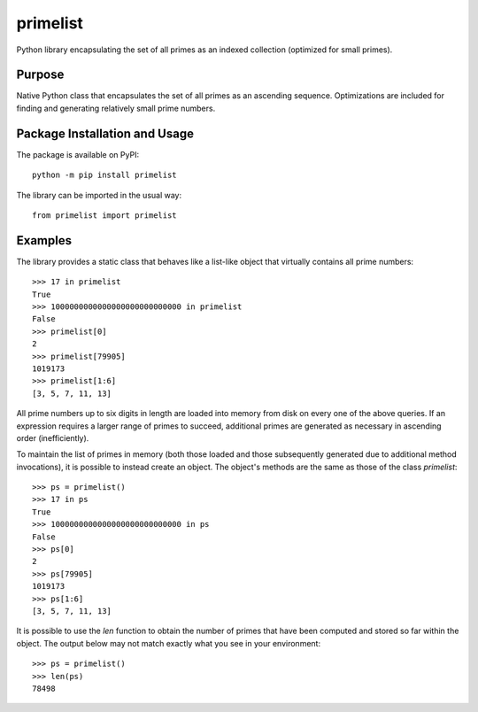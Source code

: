 =========
primelist
=========

Python library encapsulating the set of all primes as an indexed collection (optimized for small primes).

.. image:: https://badge.fury.io/py/primelist.svg
   :target: https://badge.fury.io/py/primelist
   :alt: PyPI version and link.

Purpose
-------
Native Python class that encapsulates the set of all primes as an ascending sequence. Optimizations are included for finding and generating relatively small prime numbers.

Package Installation and Usage
------------------------------
The package is available on PyPI::

    python -m pip install primelist

The library can be imported in the usual way::

    from primelist import primelist

Examples
--------
The library provides a static class that behaves like a list-like object that virtually contains all prime numbers::

    >>> 17 in primelist
    True
    >>> 1000000000000000000000000000 in primelist
    False
    >>> primelist[0]
    2
    >>> primelist[79905]
    1019173
    >>> primelist[1:6]
    [3, 5, 7, 11, 13]

All prime numbers up to six digits in length are loaded into memory from disk on every one of the above queries. If an expression requires a larger range of primes to succeed, additional primes are generated as necessary in ascending order (inefficiently).

To maintain the list of primes in memory (both those loaded and those subsequently generated due to additional method invocations), it is possible to instead create an object. The object's methods are the same as those of the class `primelist`::

    >>> ps = primelist()
    >>> 17 in ps
    True
    >>> 1000000000000000000000000000 in ps
    False
    >>> ps[0]
    2
    >>> ps[79905]
    1019173
    >>> ps[1:6]
    [3, 5, 7, 11, 13]

It is possible to use the `len` function to obtain the number of primes that have been computed and stored so far within the object. The output below may not match exactly what you see in your environment::

    >>> ps = primelist()
    >>> len(ps)
    78498
